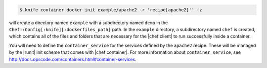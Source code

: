 .. This is an included how-to.


.. To initialize a |dockerfile| context in local-mode for an image named "example/apache2" that has a ``run_list`` of ``recipe[apache2]``:

.. code-block:: bash

   $ knife container docker init example/apache2 -r 'recipe[apache2]'' -z

will create a directory named ``example`` with a subdirectory named ``demo`` in the ``Chef::Config[:knife][:dockerfiles_path]`` path. In the ``example`` directory, a subdirectory named ``chef`` is created, which contains all of the files and folders that are necessary for the |chef client| to run successfully inside a container.

You will need to define the ``container_service`` for the services defined by the ``apache2`` recipe. These will be managed by the |runit| init scheme that comes with |chef container|. For more information about ``container_service``, see http://docs.opscode.com/containers.html#container-services.